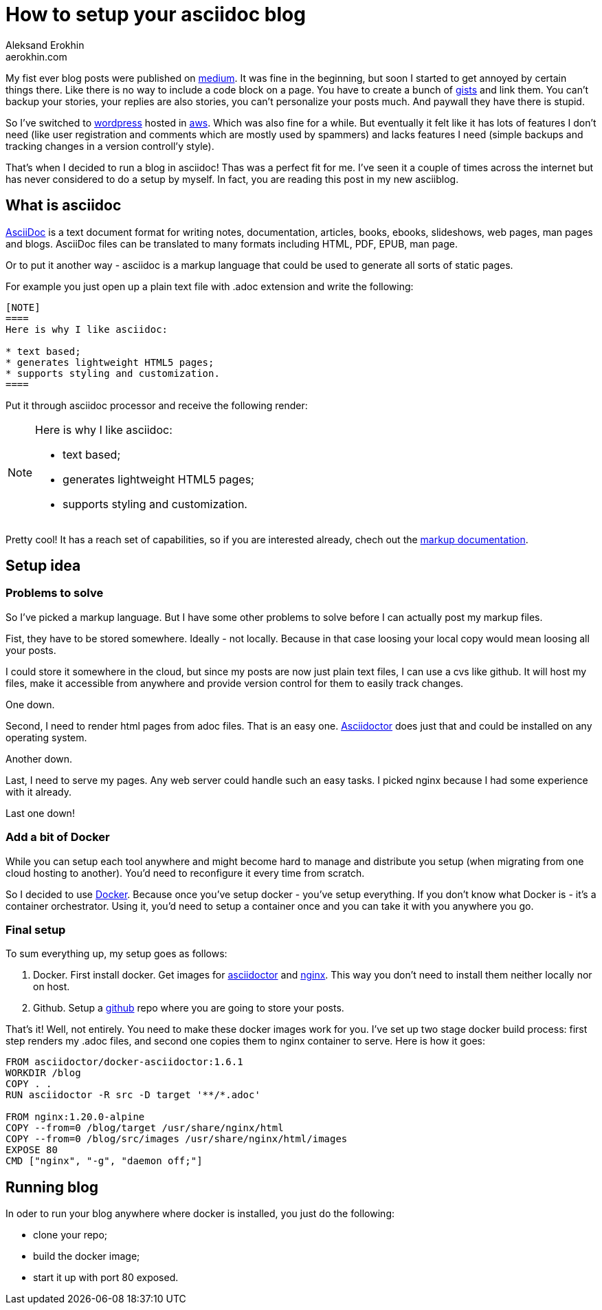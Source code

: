 = How to setup your asciidoc blog
Aleksand Erokhin <aerokhin.com>
:stylesdir: ../stylesheets
:stylesheet: adoc-github.css
:imagedir: ../images
:icons: font

My fist ever blog posts were published on https://medium.com/[medium]. It was fine in the beginning, but soon I started to get annoyed by certain things there. Like there is no way to include a code block on a page. You have to create a bunch of https://docs.github.com/en/github/writing-on-github/editing-and-sharing-content-with-gists/creating-gists[gists] and link them. You can't backup your stories, your replies are also stories, you can't personalize your posts much. And paywall they have there is stupid.

So I've switched to https://wordpress.org/download/[wordpress] hosted in https://aws.amazon.com/[aws]. Which was also fine for a while. But eventually it felt like it has lots of features I don't need (like user registration and comments which are mostly used by spammers) and lacks features I need (simple backups and tracking changes in a version controll'y style).

That's when I decided to run a blog in asciidoc! Thas was a perfect fit for me. I've seen it a couple of times across the internet but has never considered to do a setup by myself. In fact, you are reading this post in my new asciiblog.

== What is asciidoc

https://asciidoc.org/[AsciiDoc] is a text document format for writing notes, documentation, articles, books, ebooks, slideshows, web pages, man pages and blogs. AsciiDoc files can be translated to many formats including HTML, PDF, EPUB, man page.

Or to put it another way - asciidoc is a markup language that could be used to generate all sorts of static pages.

For example you just open up a plain text file with .adoc extension and write the following:

[source]
----
[NOTE]
====
Here is why I like asciidoc:

* text based;
* generates lightweight HTML5 pages;
* supports styling and customization.
====
----

Put it through asciidoc processor and receive the following render:

[NOTE]
====
Here is why I like asciidoc:

* text based;
* generates lightweight HTML5 pages;
* supports styling and customization.
====

Pretty cool! It has a reach set of capabilities, so if you are interested already, chech out the https://docs.asciidoctor.org/asciidoc/latest/[markup documentation].

== Setup idea

=== Problems to solve

So I've picked a markup language. But I have some other problems to solve before I can actually post my markup files.

Fist, they have to be stored somewhere. Ideally - not locally. Because in that case loosing your local copy would mean loosing all your posts.

I could store it somewhere in the cloud, but since my posts are now just plain text files, I can use a cvs like github. It will host my files, make it accessible from anywhere and provide version control for them to easily track changes.

One down.

Second, I need to render html pages from adoc files. That is an easy one. https://asciidoctor.org/[Asciidoctor] does just that and could be installed on any operating system.

Another down.

Last, I need to serve my pages. Any web server could handle such an easy tasks. I picked nginx because I had some experience with it already.

Last one down!

=== Add a bit of Docker

While you can setup each tool anywhere and might become hard to manage and distribute you setup (when migrating from one cloud hosting to another). You'd need to reconfigure it every time from scratch.

So I decided to use https://www.docker.com/[Docker]. Because once you've setup docker - you've setup everything. If you don't know what Docker is - it's a container orchestrator. Using it, you'd need to setup a container once and you can take it with you anywhere you go.

=== Final setup

To sum everything up, my setup goes as follows:

1. Docker.
First install docker. Get images for https://hub.docker.com/r/asciidoctor/docker-asciidoctor/[asciidoctor] and https://hub.docker.com/_/nginx[nginx]. This way you don't need to install them neither locally nor on host.

2. Github.
Setup a https://github.com/[github] repo where you are going to store your posts.

That's it! Well, not entirely. You need to make these docker images work for you. I've set up two stage docker build process: first step renders my .adoc files, and second one copies them to nginx container to serve. Here is how it goes:

[source,docker]
----
FROM asciidoctor/docker-asciidoctor:1.6.1
WORKDIR /blog
COPY . .
RUN asciidoctor -R src -D target '**/*.adoc'

FROM nginx:1.20.0-alpine
COPY --from=0 /blog/target /usr/share/nginx/html
COPY --from=0 /blog/src/images /usr/share/nginx/html/images
EXPOSE 80
CMD ["nginx", "-g", "daemon off;"]
----

== Running blog

In oder to run your blog anywhere where docker is installed, you just do the following:

* clone your repo;
* build the docker image;
* start it up with port 80 exposed.